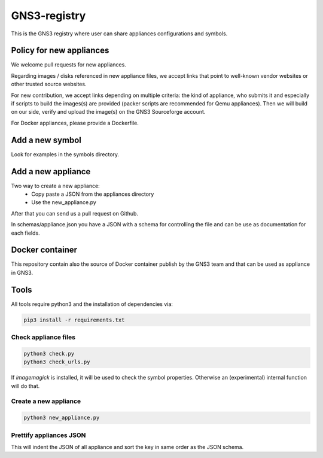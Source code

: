 GNS3-registry
================

.. image:: https://travis-ci.org/GNS3/gns3-registry.svg
    :target: https://travis-ci.org/GNS3/gns3-registry

This is the GNS3 registry where user can share
appliances configurations and symbols.

Policy for new appliances
#########################

We welcome pull requests for new appliances.

Regarding images / disks referenced in new appliance files, we accept links
that point to well-known vendor websites or other trusted source websites.

For new contribution, we accept links depending on multiple criteria: the kind of appliance,
who submits it and especially if scripts to build the images(s) are provided (packer scripts are
recommended for Qemu appliances). Then we will build on our side, verify and upload the image(s)
on the GNS3 Sourceforge account.

For Docker appliances, please provide a Dockerfile.

Add a new symbol
################
Look for examples in the symbols directory.


Add a new appliance
###################

Two way to create a new appliance:
 - Copy paste a JSON from the appliances directory
 - Use the new_appliance.py

After that you can send us a pull request on Github.


In schemas/appliance.json you have a JSON with a schema for controlling the file
and can be use as documentation for each fields.

Docker container
################

This repository contain also the source of Docker container publish by the GNS3
team and that can be used as appliance in GNS3.

Tools
#######

All tools require python3 and the installation of dependencies via:

.. code:: bash

    pip3 install -r requirements.txt


Check appliance files
-----------------------

.. code:: bash

    python3 check.py
    python3 check_urls.py

If `imagemagick` is installed, it will be used to check the symbol properties.
Otherwise an (experimental) internal function will do that.

Create a new appliance
-----------------------

.. code:: bash

    python3 new_appliance.py


Prettify appliances JSON
-------------------------

This will indent the JSON of all appliance and sort the key in same order as
the JSON schema.

.. code:: bash
    python3 prettify_appliances.py
